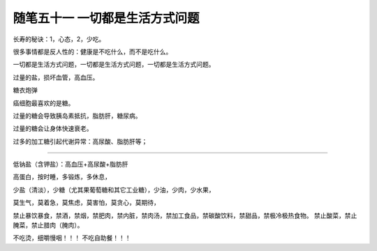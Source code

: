 ﻿随笔五十一 一切都是生活方式问题
======================

长寿的秘诀：1，心态，2，少吃。

很多事情都是反人性的：健康是不吃什么，而不是吃什么。

一切都是生活方式问题，一切都是生活方式问题，一切都是生活方式问题。

过量的盐，损坏血管，高血压。

糖衣炮弹

癌细胞最喜欢的是糖。

过量的糖会导致胰岛素抵抗，脂肪肝，糖尿病。

过量的糖会让身体快速衰老。

过多的加工糖引起代谢异常：高尿酸、脂肪肝等；

-----------------------------------------------------------------------------------------------------

低钠盐（含钾盐）：高血压+高尿酸+脂肪肝

高蛋白，按时睡，多锻炼，多休息，

少盐（清淡），少糖（尤其果葡萄糖和其它工业糖），少油，少肉，少水果，

莫生气，莫着急，莫焦虑，莫害怕，莫贪心，莫期待，

禁止暴饮暴食，禁酒，禁烟，禁肥肉，禁内脏，禁肉汤，禁加工食品，禁碳酸饮料，禁甜品，禁极冷极热食物。
禁止酸菜，禁止腌菜，禁止腊肉（腌肉）。



不吃烫，细嚼慢咽！！！
不吃自助餐！！！

